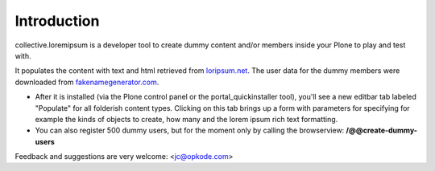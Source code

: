 Introduction
============

collective.loremipsum is a developer tool to create dummy content and/or
members inside your Plone to play and test with.

It populates the content with text and html retrieved from `loripsum.net`_.
The user data for the dummy members were downloaded from
`fakenamegenerator.com`_.

* After it is installed (via the Plone control panel or the portal_quickinstaller tool), you'll see a new editbar tab labeled "Populate" for all folderish content types. Clicking on this tab brings up a form with parameters for specifying for example the kinds of objects to create, how many and the lorem ipsum rich text formatting.

* You can also register 500 dummy users, but for the moment only by calling the browserview: **/@@create-dummy-users**

.. _loripsum.net: http//loripsum.net
.. _fakenamegenerator.com: http://www.fakenamegenerator.com

Feedback and suggestions are very welcome: <jc@opkode.com>
